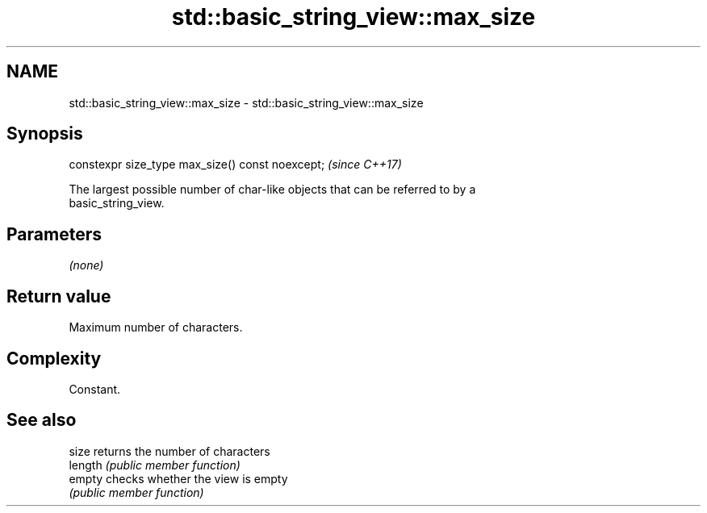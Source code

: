 .TH std::basic_string_view::max_size 3 "2018.03.28" "http://cppreference.com" "C++ Standard Libary"
.SH NAME
std::basic_string_view::max_size \- std::basic_string_view::max_size

.SH Synopsis
   constexpr size_type max_size() const noexcept;  \fI(since C++17)\fP

   The largest possible number of char-like objects that can be referred to by a
   basic_string_view.

.SH Parameters

   \fI(none)\fP

.SH Return value

   Maximum number of characters.

.SH Complexity

   Constant.

.SH See also

   size   returns the number of characters
   length \fI(public member function)\fP 
   empty  checks whether the view is empty
          \fI(public member function)\fP 
